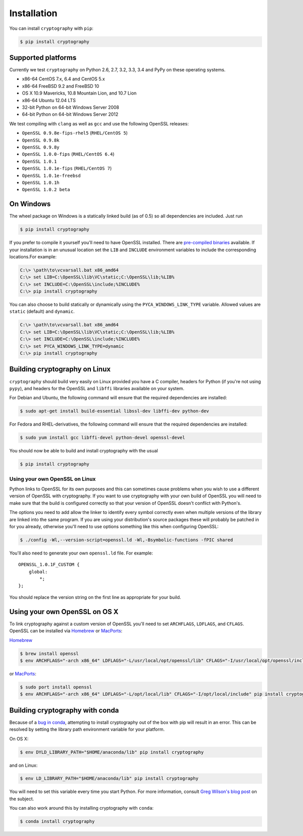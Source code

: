 Installation
============

You can install ``cryptography`` with ``pip``:

.. code-block:: console

    $ pip install cryptography

Supported platforms
-------------------

Currently we test ``cryptography`` on Python 2.6, 2.7, 3.2, 3.3, 3.4 and PyPy
on these operating systems.

* x86-64 CentOS 7.x, 6.4 and CentOS 5.x
* x86-64 FreeBSD 9.2 and FreeBSD 10
* OS X 10.9 Mavericks, 10.8 Mountain Lion, and 10.7 Lion
* x86-64 Ubuntu 12.04 LTS
* 32-bit Python on 64-bit Windows Server 2008
* 64-bit Python on 64-bit Windows Server 2012

We test compiling with ``clang`` as well as ``gcc`` and use the following
OpenSSL releases:

* ``OpenSSL 0.9.8e-fips-rhel5`` (``RHEL/CentOS 5``)
* ``OpenSSL 0.9.8k``
* ``OpenSSL 0.9.8y``
* ``OpenSSL 1.0.0-fips`` (``RHEL/CentOS 6.4``)
* ``OpenSSL 1.0.1``
* ``OpenSSL 1.0.1e-fips`` (``RHEL/CentOS 7``)
* ``OpenSSL 1.0.1e-freebsd``
* ``OpenSSL 1.0.1h``
* ``OpenSSL 1.0.2 beta``

On Windows
----------

The wheel package on Windows is a statically linked build (as of 0.5) so all
dependencies are included. Just run

.. code-block:: console

    $ pip install cryptography

If you prefer to compile it yourself you'll need to have OpenSSL installed.
There are `pre-compiled binaries`_ available. If your installation is in an
unusual location set the ``LIB`` and ``INCLUDE`` environment variables to
include the corresponding locations.For example:

.. code-block:: console

    C:\> \path\to\vcvarsall.bat x86_amd64
    C:\> set LIB=C:\OpenSSL\lib\VC\static;C:\OpenSSL\lib;%LIB%
    C:\> set INCLUDE=C:\OpenSSL\include;%INCLUDE%
    C:\> pip install cryptography

You can also choose to build statically or dynamically using the
``PYCA_WINDOWS_LINK_TYPE`` variable. Allowed values are ``static`` (default)
and ``dynamic``.

.. code-block:: console

    C:\> \path\to\vcvarsall.bat x86_amd64
    C:\> set LIB=C:\OpenSSL\lib\VC\static;C:\OpenSSL\lib;%LIB%
    C:\> set INCLUDE=C:\OpenSSL\include;%INCLUDE%
    C:\> set PYCA_WINDOWS_LINK_TYPE=dynamic
    C:\> pip install cryptography

Building cryptography on Linux
------------------------------

``cryptography`` should build very easily on Linux provided you have a C
compiler, headers for Python (if you're not using ``pypy``), and headers for
the OpenSSL and ``libffi`` libraries available on your system.

For Debian and Ubuntu, the following command will ensure that the required
dependencies are installed:

.. code-block:: console

    $ sudo apt-get install build-essential libssl-dev libffi-dev python-dev

For Fedora and RHEL-derivatives, the following command will ensure that the
required dependencies are installed:

.. code-block:: console

    $ sudo yum install gcc libffi-devel python-devel openssl-devel

You should now be able to build and install cryptography with the usual

.. code-block:: console

    $ pip install cryptography


Using your own OpenSSL on Linux
~~~~~~~~~~~~~~~~~~~~~~~~~~~~~~~

Python links to OpenSSL for its own purposes and this can sometimes cause
problems when you wish to use a different version of OpenSSL with cryptography.
If you want to use cryptography with your own build of OpenSSL you will need to
make sure that the build is configured correctly so that your version of
OpenSSL doesn't conflict with Python's.

The options you need to add allow the linker to identify every symbol correctly
even when multiple versions of the library are linked into the same program. If
you are using your distribution's source packages these will probably be
patched in for you already, otherwise you'll need to use options something like
this when configuring OpenSSL:

.. code-block:: console

    $ ./config -Wl,--version-script=openssl.ld -Wl,-Bsymbolic-functions -fPIC shared

You'll also need to generate your own ``openssl.ld`` file. For example::

    OPENSSL_1.0.1F_CUSTOM {
        global:
            *;
    };

You should replace the version string on the first line as appropriate for your
build.

Using your own OpenSSL on OS X
------------------------------

To link cryptography against a custom version of OpenSSL you'll need to set
``ARCHFLAGS``, ``LDFLAGS``, and ``CFLAGS``. OpenSSL can be installed via
`Homebrew`_ or `MacPorts`_:

`Homebrew`_

.. code-block:: console

    $ brew install openssl
    $ env ARCHFLAGS="-arch x86_64" LDFLAGS="-L/usr/local/opt/openssl/lib" CFLAGS="-I/usr/local/opt/openssl/include" pip install cryptography

or `MacPorts`_:

.. code-block:: console

    $ sudo port install openssl
    $ env ARCHFLAGS="-arch x86_64" LDFLAGS="-L/opt/local/lib" CFLAGS="-I/opt/local/include" pip install cryptography

Building cryptography with conda
--------------------------------

Because of a `bug in conda`_, attempting to install cryptography out of the box
with pip will result in an error. This can be resolved by setting the library
path environment variable for your platform.

On OS X:

.. code-block:: console

    $ env DYLD_LIBRARY_PATH="$HOME/anaconda/lib" pip install cryptography

and on Linux:

.. code-block:: console

    $ env LD_LIBRARY_PATH="$HOME/anaconda/lib" pip install cryptography

You will need to set this variable every time you start Python. For more
information, consult `Greg Wilson's blog post`_ on the subject.

You can also work around this by installing cryptography with ``conda``:

.. code-block:: console

    $ conda install cryptography


.. _`Homebrew`: http://brew.sh
.. _`MacPorts`: http://www.macports.org
.. _`pre-compiled binaries`: https://www.openssl.org/related/binaries.html
.. _`bug in conda`: https://github.com/conda/conda-recipes/issues/110
.. _`Greg Wilson's blog post`: http://software-carpentry.org/blog/2014/04/mr-biczo-was-right.html
